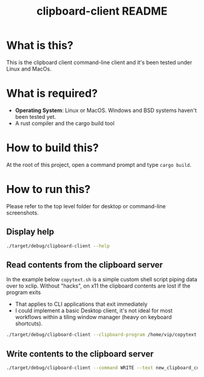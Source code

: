 #+TITLE: clipboard-client README

* What is this?

This is the clipboard client command-line client and it's been tested under Linux and MacOs.

* What is required?

- *Operating System*: Linux or MacOS. Windows and BSD systems haven't been tested yet.
- A rust compiler and the cargo build tool

* How to build this?

At the root of this project, open a command prompt and type =cargo build=.

* How to run this?

Please refer to the top level folder for desktop or command-line screenshots.

** Display help

#+begin_src sh
./target/debug/clipboard-client --help
#+end_src

** Read contents from the clipboard server

In the example below =copytext.sh= is a simple custom shell script piping data over to xclip. Without "hacks", on x11 the clipboard contents are lost if the program exits
- That applies to CLI applications that exit immediately
- I could implement a basic Desktop client, it's not ideal for most workflows within a tiling window manager (heavy on keyboard shortcuts).

#+begin_src sh
  ./target/debug/clipboard-client --clipboard-program /home/vip/copytext.sh
#+end_src

** Write contents to the clipboard server

#+begin_src sh
  ./target/debug/clipboard-client --command WRITE --text new_clipboard_contents
#+end_src
